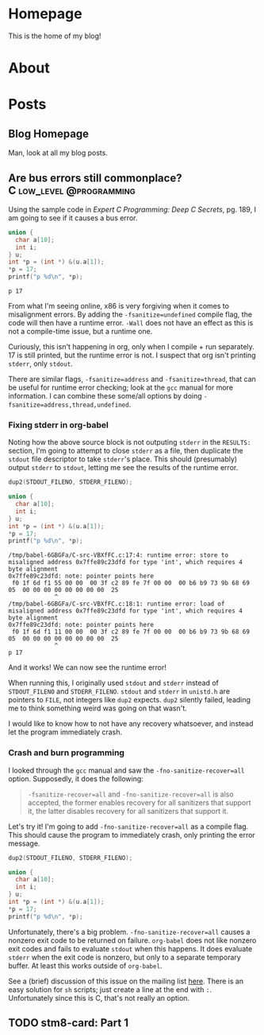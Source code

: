 #+AUTHOR: Richard Sent
#+HUGO_BASE_DIR: ./
#+HUGO_FRONT_MATTER_KEY_REPALCE: post>posts

* Homepage
:PROPERTIES:
:EXPORT_HUGO_SECTION: /
:EXPORT_FILE_NAME: _index
:EXPORT_HUGO_MENU: :menu "main"
:END:

This is the home of my blog!

* About
:PROPERTIES:
:EXPORT_FILE_NAME: about
:EXPORT_HUGO_SECTION: /
:END:

* Posts
:PROPERTIES:
:EXPORT_HUGO_SECTION: posts
:END:

** Blog Homepage
:PROPERTIES:
:EXPORT_HUGO_MENU: :menu "main"
:EXPORT_FILE_NAME: _index
:END:

Man, look at all my blog posts.

** COMMENT Testing ox-hugo
:PROPERTIES:
:EXPORT_FILE_NAME: testing-ox-hugo
:EXPORT_DATE: 2021-03-24
:END:

This is some text.

Here is an inline equation! \( F = ma \)

Here is an equation with the square brackets.

\[ \lambda = \frac{4309248302}{a_4 785494} \]

Here's a source block

#+begin_src C :includes stdio.h
  printf("Hello world!");
#+end_src

#+RESULTS:
: Hello world!

*** And here is a subheading!

With some text underneath!

*** Another one!

[[file:static/static/another_one.jpg]]

** Are bus errors still commonplace?                            :C:low_level:@programming:
:PROPERTIES:
:EXPORT_FILE_NAME: bus_errors_1
:EXPORT_DATE: 2021-03-24
:END:

Using the sample code in /Expert C Programming: Deep C Secrets/, pg.
189, I am going to see if it causes a bus error.

#+begin_src C :includes stdio.h :flags -Wall -fsanitize=undefined :exports both
  union {
    char a[10];
    int i;
  } u;
  int *p = (int *) &(u.a[1]);
  ,*p = 17;
  printf("p %d\n", *p);
#+end_src

#+RESULTS:
: p 17

From what I'm seeing online, x86 is very forgiving when it comes to
misalignment errors. By adding the ~-fsanitize=undefined~ compile flag,
the code will then have a runtime error. ~-Wall~ does not have an
effect as this is not a compile-time issue, but a runtime one.

Curiously, this isn't happening in org, only when I compile + run
separately. 17 is still printed, but the runtime error is not. I
suspect that org isn't printing ~stderr~, only ~stdout~.

There are similar flags, ~-fsanitize=address~ and ~-fsanitize=thread~,
that can be useful for runtime error checking; look at the =gcc=
manual for more information. I can combine these some/all options by
doing ~-fsanitize=address,thread,undefined~.

*** Fixing stderr in org-babel

Noting how the above source block is not outputing ~stderr~ in the
~RESULTS:~ section, I'm going to attempt to close ~stderr~ as a file, then
duplicate the ~stdout~ file descriptor to take ~stderr~'s place. This
should (presumably) output ~stderr~ to ~stdout~, letting me see the
results of the runtime error.

#+begin_src C :includes stdio.h unistd.h :flags -Wall -fsanitize=undefined :results verbatim :exports both
  dup2(STDOUT_FILENO, STDERR_FILENO);

  union {
    char a[10];
    int i;
  } u;
  int *p = (int *) &(u.a[1]);
  ,*p = 17;
  printf("p %d\n", *p);
#+end_src

#+RESULTS:
: /tmp/babel-6GBGFa/C-src-VBXfFC.c:17:4: runtime error: store to misaligned address 0x7ffe89c23dfd for type 'int', which requires 4 byte alignment
: 0x7ffe89c23dfd: note: pointer points here
:  f0 1f 6d f1 55 00 00  00 3f c2 89 fe 7f 00 00  00 b6 b9 73 9b 68 69 05  00 00 00 00 00 00 00 00  25
:              ^ 
: /tmp/babel-6GBGFa/C-src-VBXfFC.c:18:1: runtime error: load of misaligned address 0x7ffe89c23dfd for type 'int', which requires 4 byte alignment
: 0x7ffe89c23dfd: note: pointer points here
:  f0 1f 6d f1 11 00 00  00 3f c2 89 fe 7f 00 00  00 b6 b9 73 9b 68 69 05  00 00 00 00 00 00 00 00  25
:              ^ 
: p 17

And it works! We can now see the runtime error!

When running this, I originally used ~stdout~ and ~stderr~ instead of
~STDOUT_FILENO~ and ~STDERR_FILENO~. ~stdout~ and ~stderr~ in
=unistd.h= are pointers to ~FILE~, not integers like ~dup2~ expects.
~dup2~ silently failed, leading me to think something weird was going
on that wasn't.

I would like to know how to not have any recovery whatsoever, and
instead let the program immediately crash.

*** Crash and burn programming

I looked through the =gcc= manual and saw the ~-fno-sanitize-recover=all~
option. Supposedly, it does the following:

#+begin_quote
~-fsanitize-recover=all~ and ~-fno-sanitize-recover=all~ is also accepted,
the former enables recovery for all sanitizers that support it, the
latter disables recovery for all sanitizers that support it.
#+end_quote

Let's try it! I'm going to add ~-fno-sanitize-recover=all~ as a
compile flag. This should cause the program to immediately crash,
only printing the error message.

#+begin_src C :includes stdio.h unistd.h :flags -Wall -fsanitize=undefined -fno-sanitize-recover=all :results verbatim :exports both
  dup2(STDOUT_FILENO, STDERR_FILENO);

  union {
    char a[10];
    int i;
  } u;
  int *p = (int *) &(u.a[1]);
  ,*p = 17;
  printf("p %d\n", *p);
#+end_src

#+RESULTS:

Unfortunately, there's a big problem. ~-fno-sanitize-recover=all~ causes
a nonzero exit code to be returned on failure. =org-babel= does not like
nonzero exit codes and fails to evaluate ~stdout~ when this happens. It
does evaluate ~stderr~ when the exit code is nonzero, but only to a
separate temporary buffer. At least this works outside of =org-babel=.

See a (brief) discussion of this issue on the mailing list [[https://lists.gnu.org/archive/html/emacs-orgmode/2016-05/msg00204.html][here]]. There
is an easy solution for ~sh~ scripts; just create a line at the end with
~:~. Unfortunately since this is C, that's not really an option.

** TODO stm8-card: Part 1
:PROPERTIES:
:EXPORT_FILE_NAME: stm8-card-1
:EXPORT_DATE: 2021-03-24
:END:

